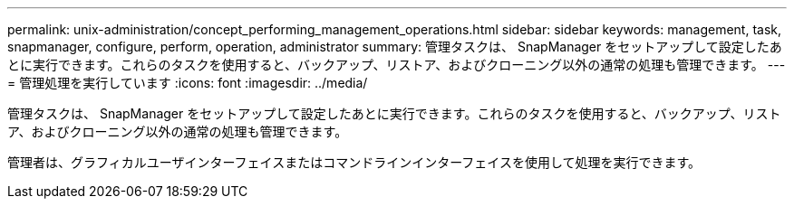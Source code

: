---
permalink: unix-administration/concept_performing_management_operations.html 
sidebar: sidebar 
keywords: management, task, snapmanager, configure, perform, operation, administrator 
summary: 管理タスクは、 SnapManager をセットアップして設定したあとに実行できます。これらのタスクを使用すると、バックアップ、リストア、およびクローニング以外の通常の処理も管理できます。 
---
= 管理処理を実行しています
:icons: font
:imagesdir: ../media/


[role="lead"]
管理タスクは、 SnapManager をセットアップして設定したあとに実行できます。これらのタスクを使用すると、バックアップ、リストア、およびクローニング以外の通常の処理も管理できます。

管理者は、グラフィカルユーザインターフェイスまたはコマンドラインインターフェイスを使用して処理を実行できます。
